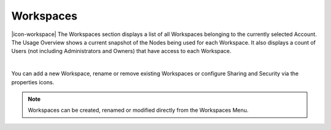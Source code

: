 Workspaces
==========

|icon-workspace| The Workspaces section displays a list of all Workspaces belonging to the currently selected Account.
The Usage Overview shows a current snapshot of the Nodes being used for each Workspace. It also displays a count of Users (not including Administrators and Owners) that have access to each Workspace.

.. image:: account_workspaces.png
	:scale: 50 %

| 

You can add a new Workspace, rename or remove existing Workspaces or configure Sharing and Security via the properties icons.

.. note:: 
	Workspaces can be created, renamed or modified directly from the Workspaces Menu.

